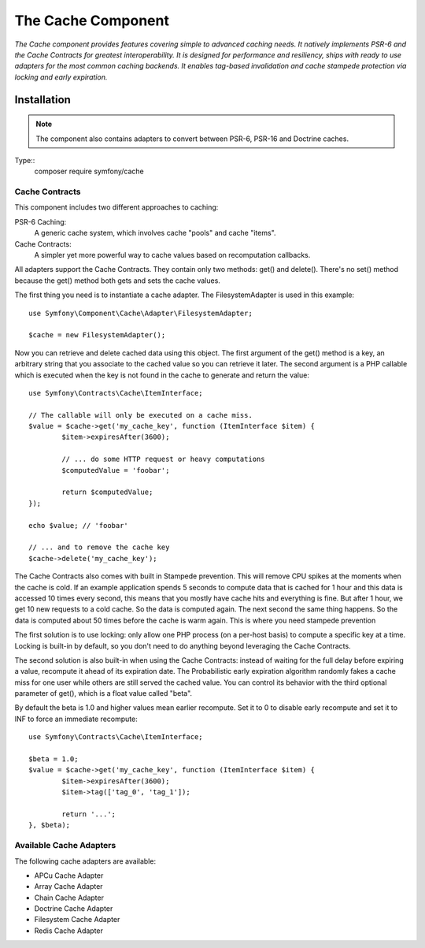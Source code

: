 .. _topics-cache:

=====================
The Cache Component
=====================

*The Cache component provides features covering simple to advanced caching needs. It natively implements PSR-6 and the Cache Contracts for greatest interoperability. It is designed for performance and resiliency, ships with ready to use adapters for the most common caching backends. It enables tag-based invalidation and cache stampede protection via locking and early expiration.*


Installation
=============

.. note::
     The component also contains adapters to convert between PSR-6, PSR-16 and Doctrine caches. 
Type::
	 composer require symfony/cache

	 
	

Cache Contracts
-------------------

This component includes two different approaches to caching:

PSR-6 Caching:
	A generic cache system, which involves cache "pools" and cache "items".
Cache Contracts:
	A simpler yet more powerful way to cache values based on recomputation callbacks.

	
All adapters support the Cache Contracts. They contain only two methods: get() and delete(). There's no set() method because the get() method both gets and sets the cache values.

The first thing you need is to instantiate a cache adapter. The FilesystemAdapter is used in this example::

	use Symfony\Component\Cache\Adapter\FilesystemAdapter;

	$cache = new FilesystemAdapter();
	
	
.. note::
     :Using the Cache Contracts approach is recommended: it requires less code boilerplate and provides cache stampede protection by default. ::
	 
Now you can retrieve and delete cached data using this object. The first argument of the get() method is a key, an arbitrary string that you associate to the cached value so you can retrieve it later. The second argument is a PHP callable which is executed when the key is not found in the cache to generate and return the value::

	use Symfony\Contracts\Cache\ItemInterface;

	// The callable will only be executed on a cache miss.
	$value = $cache->get('my_cache_key', function (ItemInterface $item) {
		$item->expiresAfter(3600);

		// ... do some HTTP request or heavy computations
		$computedValue = 'foobar';

		return $computedValue;
	});

	echo $value; // 'foobar'

	// ... and to remove the cache key
	$cache->delete('my_cache_key');
	
	
The Cache Contracts also comes with built in Stampede prevention. This will remove CPU spikes at the moments when the cache is cold. If an example application spends 5 seconds to compute data that is cached for 1 hour and this data is accessed 10 times every second, this means that you mostly have cache hits and everything is fine. But after 1 hour, we get 10 new requests to a cold cache. So the data is computed again. The next second the same thing happens. So the data is computed about 50 times before the cache is warm again. This is where you need stampede prevention

The first solution is to use locking: only allow one PHP process (on a per-host basis) to compute a specific key at a time. Locking is built-in by default, so you don't need to do anything beyond leveraging the Cache Contracts.

The second solution is also built-in when using the Cache Contracts: instead of waiting for the full delay before expiring a value, recompute it ahead of its expiration date. The Probabilistic early expiration algorithm randomly fakes a cache miss for one user while others are still served the cached value. You can control its behavior with the third optional parameter of get(), which is a float value called "beta".

By default the beta is 1.0 and higher values mean earlier recompute. Set it to 0 to disable early recompute and set it to INF to force an immediate recompute::



	use Symfony\Contracts\Cache\ItemInterface;

	$beta = 1.0;
	$value = $cache->get('my_cache_key', function (ItemInterface $item) {
		$item->expiresAfter(3600);
		$item->tag(['tag_0', 'tag_1']);

		return '...';
	}, $beta);


Available Cache Adapters
-------------------------
The following cache adapters are available:

* APCu Cache Adapter
* Array Cache Adapter
* Chain Cache Adapter
* Doctrine Cache Adapter
* Filesystem Cache Adapter
* Redis Cache Adapter
